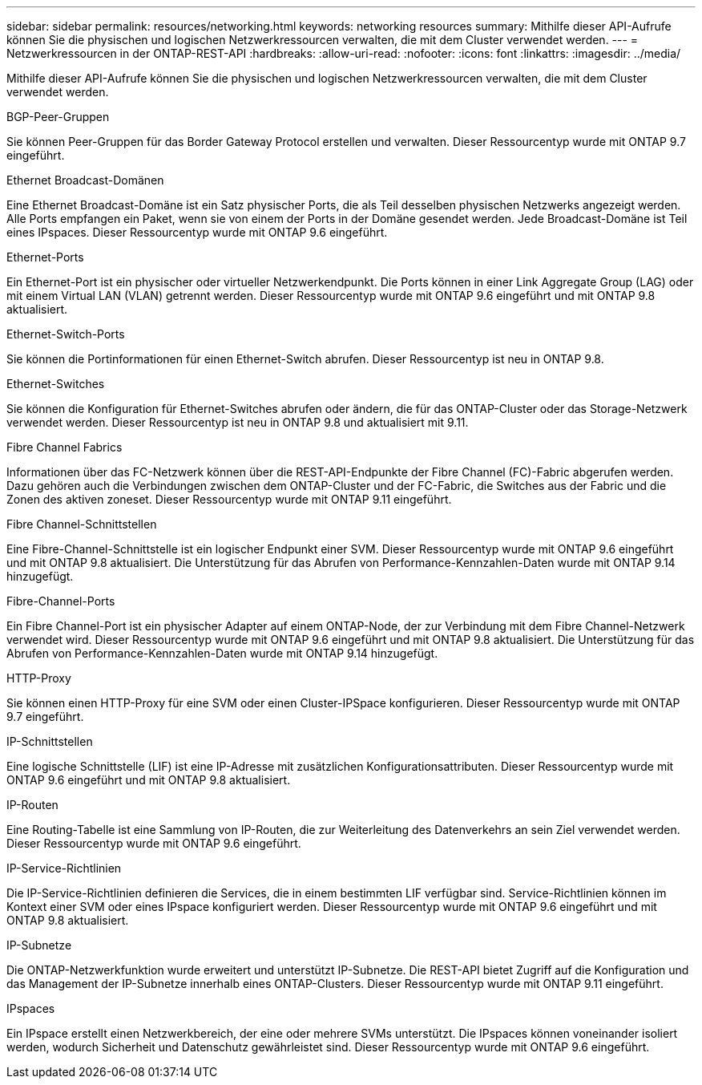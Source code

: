 ---
sidebar: sidebar 
permalink: resources/networking.html 
keywords: networking resources 
summary: Mithilfe dieser API-Aufrufe können Sie die physischen und logischen Netzwerkressourcen verwalten, die mit dem Cluster verwendet werden. 
---
= Netzwerkressourcen in der ONTAP-REST-API
:hardbreaks:
:allow-uri-read: 
:nofooter: 
:icons: font
:linkattrs: 
:imagesdir: ../media/


[role="lead"]
Mithilfe dieser API-Aufrufe können Sie die physischen und logischen Netzwerkressourcen verwalten, die mit dem Cluster verwendet werden.

.BGP-Peer-Gruppen
Sie können Peer-Gruppen für das Border Gateway Protocol erstellen und verwalten. Dieser Ressourcentyp wurde mit ONTAP 9.7 eingeführt.

.Ethernet Broadcast-Domänen
Eine Ethernet Broadcast-Domäne ist ein Satz physischer Ports, die als Teil desselben physischen Netzwerks angezeigt werden. Alle Ports empfangen ein Paket, wenn sie von einem der Ports in der Domäne gesendet werden. Jede Broadcast-Domäne ist Teil eines IPspaces. Dieser Ressourcentyp wurde mit ONTAP 9.6 eingeführt.

.Ethernet-Ports
Ein Ethernet-Port ist ein physischer oder virtueller Netzwerkendpunkt. Die Ports können in einer Link Aggregate Group (LAG) oder mit einem Virtual LAN (VLAN) getrennt werden. Dieser Ressourcentyp wurde mit ONTAP 9.6 eingeführt und mit ONTAP 9.8 aktualisiert.

.Ethernet-Switch-Ports
Sie können die Portinformationen für einen Ethernet-Switch abrufen. Dieser Ressourcentyp ist neu in ONTAP 9.8.

.Ethernet-Switches
Sie können die Konfiguration für Ethernet-Switches abrufen oder ändern, die für das ONTAP-Cluster oder das Storage-Netzwerk verwendet werden. Dieser Ressourcentyp ist neu in ONTAP 9.8 und aktualisiert mit 9.11.

.Fibre Channel Fabrics
Informationen über das FC-Netzwerk können über die REST-API-Endpunkte der Fibre Channel (FC)-Fabric abgerufen werden. Dazu gehören auch die Verbindungen zwischen dem ONTAP-Cluster und der FC-Fabric, die Switches aus der Fabric und die Zonen des aktiven zoneset. Dieser Ressourcentyp wurde mit ONTAP 9.11 eingeführt.

.Fibre Channel-Schnittstellen
Eine Fibre-Channel-Schnittstelle ist ein logischer Endpunkt einer SVM. Dieser Ressourcentyp wurde mit ONTAP 9.6 eingeführt und mit ONTAP 9.8 aktualisiert. Die Unterstützung für das Abrufen von Performance-Kennzahlen-Daten wurde mit ONTAP 9.14 hinzugefügt.

.Fibre-Channel-Ports
Ein Fibre Channel-Port ist ein physischer Adapter auf einem ONTAP-Node, der zur Verbindung mit dem Fibre Channel-Netzwerk verwendet wird. Dieser Ressourcentyp wurde mit ONTAP 9.6 eingeführt und mit ONTAP 9.8 aktualisiert. Die Unterstützung für das Abrufen von Performance-Kennzahlen-Daten wurde mit ONTAP 9.14 hinzugefügt.

.HTTP-Proxy
Sie können einen HTTP-Proxy für eine SVM oder einen Cluster-IPSpace konfigurieren. Dieser Ressourcentyp wurde mit ONTAP 9.7 eingeführt.

.IP-Schnittstellen
Eine logische Schnittstelle (LIF) ist eine IP-Adresse mit zusätzlichen Konfigurationsattributen. Dieser Ressourcentyp wurde mit ONTAP 9.6 eingeführt und mit ONTAP 9.8 aktualisiert.

.IP-Routen
Eine Routing-Tabelle ist eine Sammlung von IP-Routen, die zur Weiterleitung des Datenverkehrs an sein Ziel verwendet werden. Dieser Ressourcentyp wurde mit ONTAP 9.6 eingeführt.

.IP-Service-Richtlinien
Die IP-Service-Richtlinien definieren die Services, die in einem bestimmten LIF verfügbar sind. Service-Richtlinien können im Kontext einer SVM oder eines IPspace konfiguriert werden. Dieser Ressourcentyp wurde mit ONTAP 9.6 eingeführt und mit ONTAP 9.8 aktualisiert.

.IP-Subnetze
Die ONTAP-Netzwerkfunktion wurde erweitert und unterstützt IP-Subnetze. Die REST-API bietet Zugriff auf die Konfiguration und das Management der IP-Subnetze innerhalb eines ONTAP-Clusters. Dieser Ressourcentyp wurde mit ONTAP 9.11 eingeführt.

.IPspaces
Ein IPspace erstellt einen Netzwerkbereich, der eine oder mehrere SVMs unterstützt. Die IPspaces können voneinander isoliert werden, wodurch Sicherheit und Datenschutz gewährleistet sind. Dieser Ressourcentyp wurde mit ONTAP 9.6 eingeführt.
